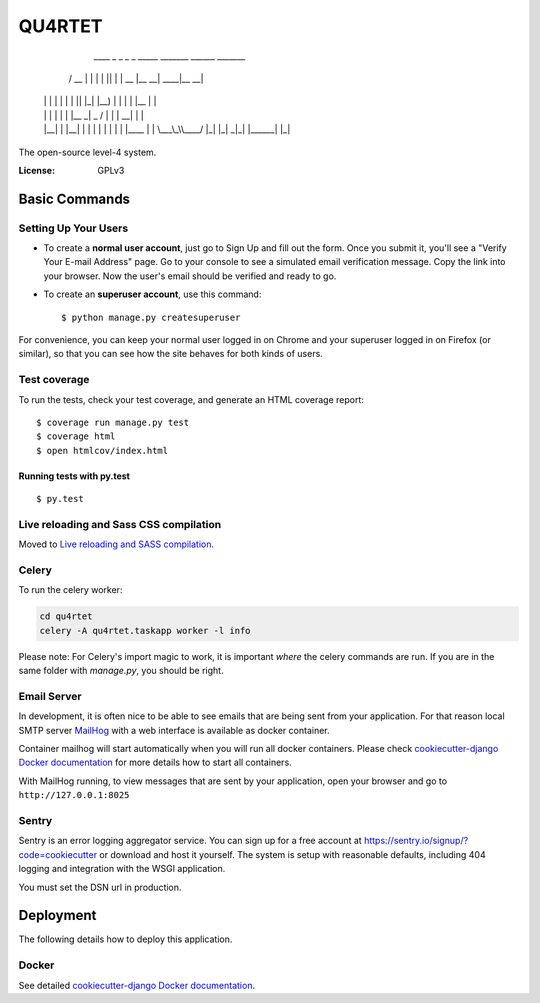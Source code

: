 QU4RTET
=======

       ____  _    _ _  _   _____ _______ ______ _______
      / __ \| |  | | || | |  __ |__   __|  ____|__   __|
     | |  | | |  | | || |_| |__) | | |  | |__     | |
     | |  | | |  | |__   _|  _  /  | |  |  __|    | |
     | |__| | |__| |  | | | | \ \  | |  | |____   | |
      \___\_\\____/   |_| |_|  \_\ |_|  |______|  |_|


The open-source level-4 system.


:License: GPLv3


Basic Commands
--------------

Setting Up Your Users
^^^^^^^^^^^^^^^^^^^^^

* To create a **normal user account**, just go to Sign Up and fill out the form. Once you submit it, you'll see a "Verify Your E-mail Address" page. Go to your console to see a simulated email verification message. Copy the link into your browser. Now the user's email should be verified and ready to go.

* To create an **superuser account**, use this command::

    $ python manage.py createsuperuser

For convenience, you can keep your normal user logged in on Chrome and your superuser logged in on Firefox (or similar), so that you can see how the site behaves for both kinds of users.

Test coverage
^^^^^^^^^^^^^

To run the tests, check your test coverage, and generate an HTML coverage report::

    $ coverage run manage.py test
    $ coverage html
    $ open htmlcov/index.html

Running tests with py.test
~~~~~~~~~~~~~~~~~~~~~~~~~~

::

  $ py.test

Live reloading and Sass CSS compilation
^^^^^^^^^^^^^^^^^^^^^^^^^^^^^^^^^^^^^^^

Moved to `Live reloading and SASS compilation`_.

.. _`Live reloading and SASS compilation`: http://cookiecutter-django.readthedocs.io/en/latest/live-reloading-and-sass-compilation.html



Celery
^^^^^^

To run the celery worker:

.. code-block:: bash

    cd qu4rtet
    celery -A qu4rtet.taskapp worker -l info

Please note: For Celery's import magic to work, it is important *where* the
celery commands are run. If you are in the same folder with *manage.py*,
you should be right.

Email Server
^^^^^^^^^^^^
In development, it is often nice to be able to see emails that are being
sent from your application. For that reason local SMTP server `MailHog`_ with
a web interface is available as docker container.

Container mailhog will start automatically when you will run all docker containers.
Please check `cookiecutter-django Docker documentation`_ for more details how
to start all containers.

With MailHog running, to view messages that are sent by your application,
open your browser and go to ``http://127.0.0.1:8025``

.. _mailhog: https://github.com/mailhog/MailHog

Sentry
^^^^^^

Sentry is an error logging aggregator service. You can sign up for a free
account at  https://sentry.io/signup/?code=cookiecutter
or download and host it yourself.
The system is setup with reasonable defaults, including 404 logging and
integration with the WSGI application.

You must set the DSN url in production.


Deployment
----------

The following details how to deploy this application.



Docker
^^^^^^

See detailed `cookiecutter-django Docker documentation`_.

.. _`cookiecutter-django Docker documentation`: http://cookiecutter-django.readthedocs.io/en/latest/deployment-with-docker.html



